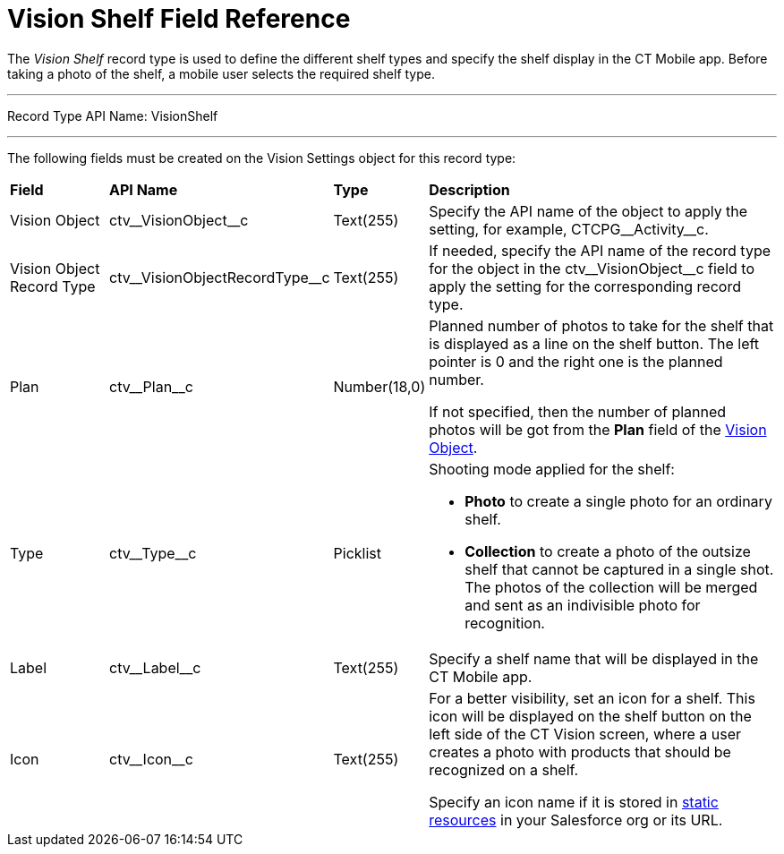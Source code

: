 = Vision Shelf Field Reference

The _Vision Shelf_ record type is used to define the different shelf types and specify the shelf display in the CT Mobile app. Before taking a photo of the shelf, a mobile user selects the required shelf type.

'''''

Record Type API Name: [.apiobject]#VisionShelf#

'''''

The following fields must be created on the [.object]#Vision Settings# object for this record type:

[width="100%",cols="15%,20%,10%,55%"]
|===
|*Field* |*API Name* |*Type* |*Description*
|Vision Object |[.apiobject]#ctv\__VisionObject__c# |Text(255) |Specify the API name of the object to apply the setting, for example, [.apiobject]#CTCPG\__Activity__c#.

|Vision Object Record Type |[.apiobject]#ctv\__VisionObjectRecordType__c# |Text(255) |If needed, specify the API name of the record type for the object in the [.apiobject]#ctv\__VisionObject__c# field to apply the setting for the corresponding record type.

|Plan |[.apiobject]#ctv\__Plan__c# |Number(18,0) a| Planned number of photos to take for the shelf that is displayed as a line on the shelf button. The left pointer is 0 and the right one is the planned number.

If not specified, then the number of planned photos will be got from the
*Plan* field of the link:vision-object-field-reference-ir-2-9[Vision Object].

|Type |[.apiobject]#ctv\__Type__c# |Picklist a| Shooting mode applied for the shelf:

* *Photo* to create a single photo for an ordinary shelf.
* *Collection* to create a photo of the outsize shelf that cannot be captured in a single shot. The photos of the collection will be merged and sent as an indivisible photo for recognition.

|Label |[.apiobject]#ctv\__Label__c# |Text(255) |Specify a shelf name that will be displayed in the CT Mobile app.

|Icon |[.apiobject]#ctv\__Icon__c# |Text(255) a| For a better visibility, set an icon for a shelf. This icon will be displayed on the shelf button on the left side of the CT Vision screen, where a user creates a photo with products that should be recognized on a shelf.

Specify an icon name if it is stored in https://help.salesforce.com/s/articleView?id=pages_static_resources.htm&language=en_US&type=5[static resources] in your Salesforce org or its URL.
|===
